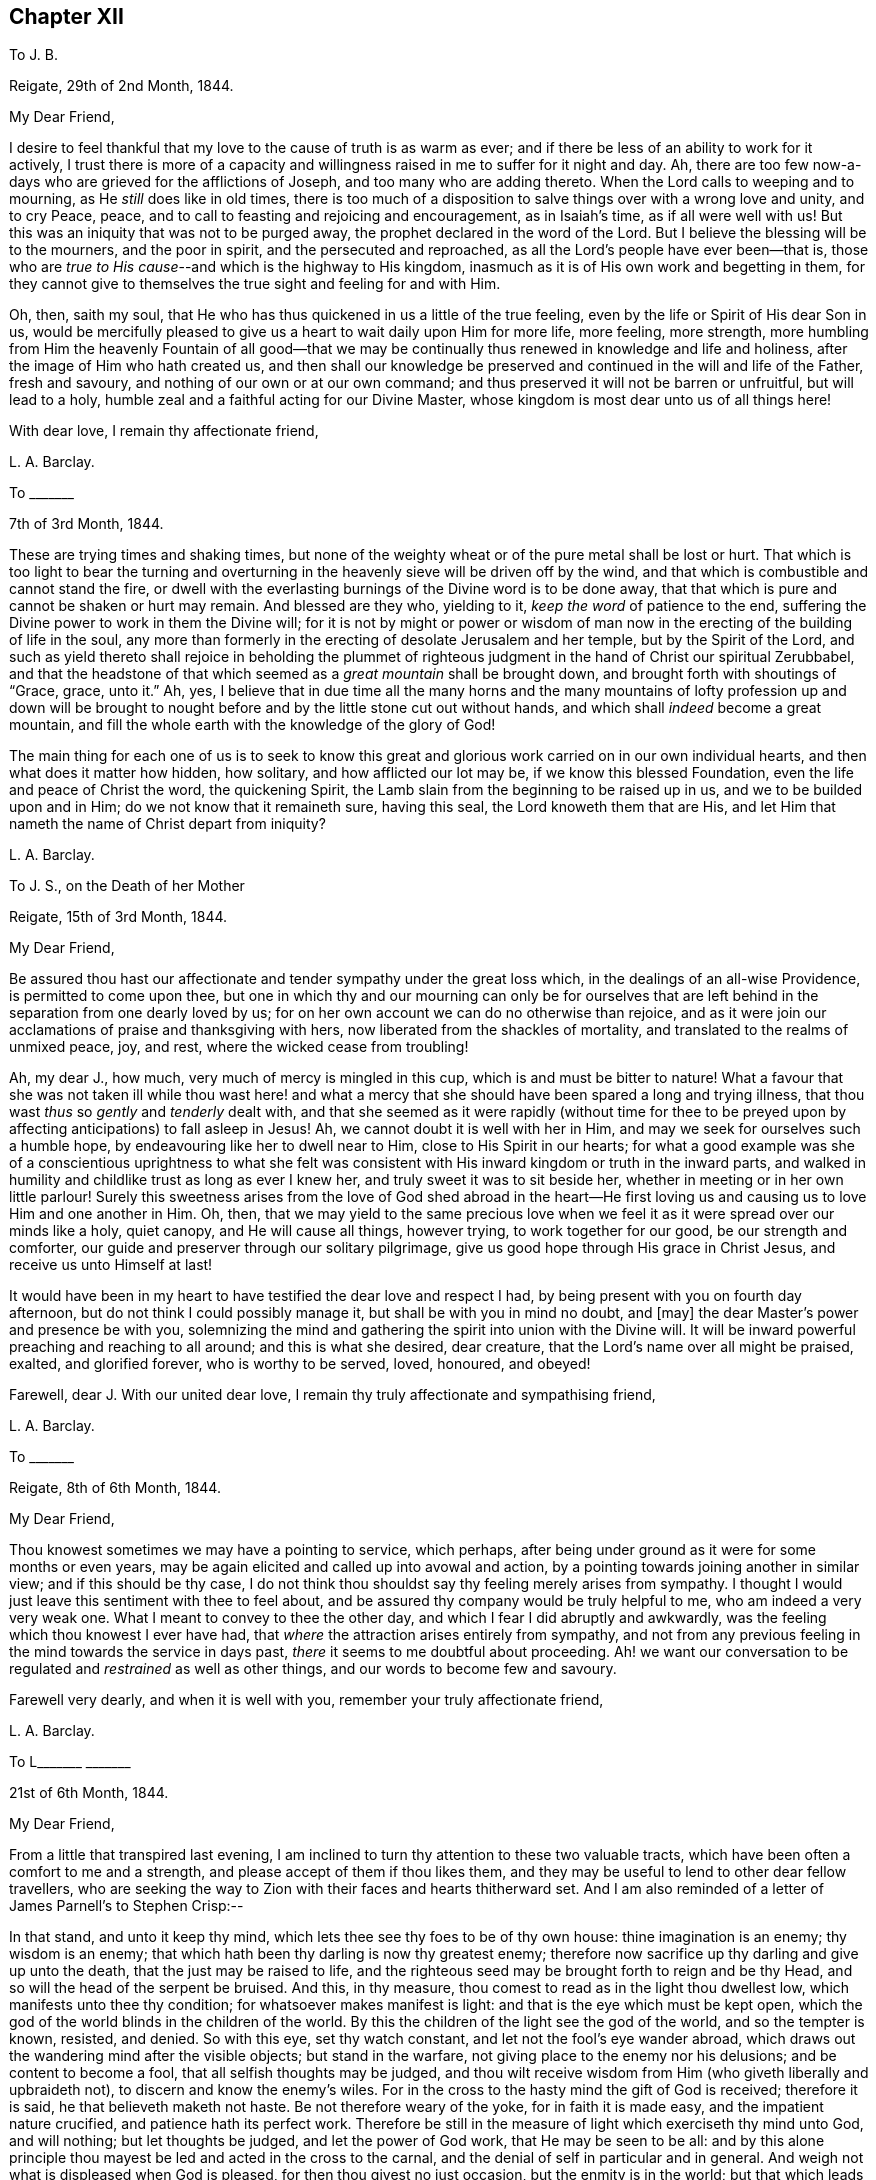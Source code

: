 == Chapter XII

[.letter-heading]
To J. B.

[.signed-section-context-open]
Reigate, 29th of 2nd Month, 1844.

[.salutation]
My Dear Friend,

I desire to feel thankful that my love to the cause of truth is as warm as ever;
and if there be less of an ability to work for it actively,
I trust there is more of a capacity and willingness
raised in me to suffer for it night and day.
Ah, there are too few now-a-days who are grieved for the afflictions of Joseph,
and too many who are adding thereto.
When the Lord calls to weeping and to mourning, as He _still_ does like in old times,
there is too much of a disposition to salve things over with a wrong love and unity,
and to cry Peace, peace, and to call to feasting and rejoicing and encouragement,
as in Isaiah`'s time, as if all were well with us!
But this was an iniquity that was not to be purged away,
the prophet declared in the word of the Lord.
But I believe the blessing will be to the mourners, and the poor in spirit,
and the persecuted and reproached, as all the Lord`'s people have ever been--that is,
those who are __true to His cause__--and which is the highway to His kingdom,
inasmuch as it is of His own work and begetting in them,
for they cannot give to themselves the true sight and feeling for and with Him.

Oh, then, saith my soul,
that He who has thus quickened in us a little of the true feeling,
even by the life or Spirit of His dear Son in us,
would be mercifully pleased to give us a heart to wait daily upon Him for more life,
more feeling, more strength,
more humbling from Him the heavenly Fountain of all good--that we may
be continually thus renewed in knowledge and life and holiness,
after the image of Him who hath created us,
and then shall our knowledge be preserved and continued
in the will and life of the Father,
fresh and savoury, and nothing of our own or at our own command;
and thus preserved it will not be barren or unfruitful, but will lead to a holy,
humble zeal and a faithful acting for our Divine Master,
whose kingdom is most dear unto us of all things here!

[.signed-section-closing]
With dear love, I remain thy affectionate friend,

[.signed-section-signature]
L+++.+++ A. Barclay.

[.letter-heading]
To +++_______+++

[.signed-section-context-open]
7th of 3rd Month, 1844.

These are trying times and shaking times,
but none of the weighty wheat or of the pure metal shall be lost or hurt.
That which is too light to bear the turning and overturning
in the heavenly sieve will be driven off by the wind,
and that which is combustible and cannot stand the fire,
or dwell with the everlasting burnings of the Divine word is to be done away,
that that which is pure and cannot be shaken or hurt may remain.
And blessed are they who, yielding to it, _keep the word_ of patience to the end,
suffering the Divine power to work in them the Divine will;
for it is not by might or power or wisdom of man now in
the erecting of the building of life in the soul,
any more than formerly in the erecting of desolate Jerusalem and her temple,
but by the Spirit of the Lord,
and such as yield thereto shall rejoice in beholding the plummet
of righteous judgment in the hand of Christ our spiritual Zerubbabel,
and that the headstone of that which seemed as a _great mountain_ shall be brought down,
and brought forth with shoutings of "`Grace, grace, unto it.`"
Ah, yes,
I believe that in due time all the many horns and the many mountains
of lofty profession up and down will be brought to nought before
and by the little stone cut out without hands,
and which shall _indeed_ become a great mountain,
and fill the whole earth with the knowledge of the glory of God!

The main thing for each one of us is to seek to know this great
and glorious work carried on in our own individual hearts,
and then what does it matter how hidden, how solitary, and how afflicted our lot may be,
if we know this blessed Foundation, even the life and peace of Christ the word,
the quickening Spirit, the Lamb slain from the beginning to be raised up in us,
and we to be builded upon and in Him; do we not know that it remaineth sure,
having this seal, the Lord knoweth them that are His,
and let Him that nameth the name of Christ depart from iniquity?

[.signed-section-signature]
L+++.+++ A. Barclay.

[.letter-heading]
To J. S., on the Death of her Mother

[.signed-section-context-open]
Reigate, 15th of 3rd Month, 1844.

[.salutation]
My Dear Friend,

Be assured thou hast our affectionate and tender sympathy under the great loss which,
in the dealings of an all-wise Providence, is permitted to come upon thee,
but one in which thy and our mourning can only be for ourselves that are
left behind in the separation from one dearly loved by us;
for on her own account we can do no otherwise than rejoice,
and as it were join our acclamations of praise and thanksgiving with hers,
now liberated from the shackles of mortality,
and translated to the realms of unmixed peace, joy, and rest,
where the wicked cease from troubling!

Ah, my dear J., how much, very much of mercy is mingled in this cup,
which is and must be bitter to nature!
What a favour that she was not taken ill while thou wast here! and what
a mercy that she should have been spared a long and trying illness,
that thou wast _thus_ so _gently_ and _tenderly_ dealt with,
and that she seemed as it were rapidly (without time for thee to
be preyed upon by affecting anticipations) to fall asleep in Jesus!
Ah, we cannot doubt it is well with her in Him,
and may we seek for ourselves such a humble hope,
by endeavouring like her to dwell near to Him, close to His Spirit in our hearts;
for what a good example was she of a conscientious uprightness to what she felt
was consistent with His inward kingdom or truth in the inward parts,
and walked in humility and childlike trust as long as ever I knew her,
and truly sweet it was to sit beside her,
whether in meeting or in her own little parlour!
Surely this sweetness arises from the love of God shed abroad in the heart--He
first loving us and causing us to love Him and one another in Him.
Oh, then,
that we may yield to the same precious love when we feel
it as it were spread over our minds like a holy,
quiet canopy, and He will cause all things, however trying,
to work together for our good, be our strength and comforter,
our guide and preserver through our solitary pilgrimage,
give us good hope through His grace in Christ Jesus, and receive us unto Himself at last!

It would have been in my heart to have testified the dear love and respect I had,
by being present with you on fourth day afternoon,
but do not think I could possibly manage it, but shall be with you in mind no doubt,
and +++[+++may]
the dear Master`'s power and presence be with you,
solemnizing the mind and gathering the spirit into union with the Divine will.
It will be inward powerful preaching and reaching to all around;
and this is what she desired, dear creature,
that the Lord`'s name over all might be praised, exalted, and glorified forever,
who is worthy to be served, loved, honoured, and obeyed!

Farewell, dear J. With our united dear love,
I remain thy truly affectionate and sympathising friend,

[.signed-section-signature]
L+++.+++ A. Barclay.

[.letter-heading]
To +++_______+++

[.signed-section-context-open]
Reigate, 8th of 6th Month, 1844.

[.salutation]
My Dear Friend,

Thou knowest sometimes we may have a pointing to service, which perhaps,
after being under ground as it were for some months or even years,
may be again elicited and called up into avowal and action,
by a pointing towards joining another in similar view; and if this should be thy case,
I do not think thou shouldst say thy feeling merely arises from sympathy.
I thought I would just leave this sentiment with thee to feel about,
and be assured thy company would be truly helpful to me,
who am indeed a very very weak one.
What I meant to convey to thee the other day,
and which I fear I did abruptly and awkwardly,
was the feeling which thou knowest I ever have had,
that _where_ the attraction arises entirely from sympathy,
and not from any previous feeling in the mind towards the service in days past,
_there_ it seems to me doubtful about proceeding.
Ah! we want our conversation to be regulated and _restrained_ as well as other things,
and our words to become few and savoury.

Farewell very dearly, and when it is well with you,
remember your truly affectionate friend,

[.signed-section-signature]
L+++.+++ A. Barclay.

[.letter-heading]
To L+++_______+++ +++_______+++

[.signed-section-context-open]
21st of 6th Month, 1844.

[.salutation]
My Dear Friend,

From a little that transpired last evening,
I am inclined to turn thy attention to these two valuable tracts,
which have been often a comfort to me and a strength,
and please accept of them if thou likes them,
and they may be useful to lend to other dear fellow travellers,
who are seeking the way to Zion with their faces and hearts thitherward set.
And I am also reminded of a letter of James Parnell`'s to Stephen Crisp:--

[.embedded-content-document.letter]
--

In that stand, and unto it keep thy mind,
which lets thee see thy foes to be of thy own house: thine imagination is an enemy;
thy wisdom is an enemy; that which hath been thy darling is now thy greatest enemy;
therefore now sacrifice up thy darling and give up unto the death,
that the just may be raised to life,
and the righteous seed may be brought forth to reign and be thy Head,
and so will the head of the serpent be bruised.
And this, in thy measure, thou comest to read as in the light thou dwellest low,
which manifests unto thee thy condition; for whatsoever makes manifest is light:
and that is the eye which must be kept open,
which the god of the world blinds in the children of the world.
By this the children of the light see the god of the world, and so the tempter is known,
resisted, and denied.
So with this eye, set thy watch constant, and let not the fool`'s eye wander abroad,
which draws out the wandering mind after the visible objects; but stand in the warfare,
not giving place to the enemy nor his delusions; and be content to become a fool,
that all selfish thoughts may be judged,
and thou wilt receive wisdom from Him (who giveth liberally and upbraideth not),
to discern and know the enemy`'s wiles.
For in the cross to the hasty mind the gift of God is received; therefore it is said,
he that believeth maketh not haste.
Be not therefore weary of the yoke, for in faith it is made easy,
and the impatient nature crucified, and patience hath its perfect work.
Therefore be still in the measure of light which exerciseth thy mind unto God,
and will nothing; but let thoughts be judged, and let the power of God work,
that He may be seen to be all:
and by this alone principle thou mayest be led and acted in the cross to the carnal,
and the denial of self in particular and in general.
And weigh not what is displeased when God is pleased,
for then thou givest no just occasion, but the enmity is in the world;
but that which leads to walk towards God in faithfulness,
that also leads thee to walk towards men with a conscience void of offence.
So to that keep thy mind, and be not hasty to know anything beyond thy measure,
for there Eve lost her paradise; but lie down in the will of God,
and wait upon His teaching that He may be thy head;
and so thou wilt find the way of peace, and dwell in unity with the faithful,
though of the world thou be hated, for in God is peace and well-being.

--

I did not intend to copy the whole of this valuable letter,
but when begun I knew not where to stop!
Oh, my dear friend,
yield to the Lord`'s power that yokes down all the powers of the creature,
the strong will, the wise comprehending mind, the flighty soaring imagination,
with all the bright sparks of the intellectual faculties,
and brings all into the pure stillness,
where alone the Lord`'s voice is distinctly heard and understood,
and the guidings of His heavenly eye or light within
are clearly seen--and there be content with,
be wholly resigned to what He gives thee, look not for more certainty,
otherwise how can there be an acting in faith?
The gentle whisper, the secret hesitation, the assurance of peaceful quiet,
attending the doing or the forbearing, the saying or the forbearing is enough!
Be thou faithful in the little already revealed,
although it be unto the death of that which seems as dear as life,
and He will give thee more and more light and life, strength and peace here,
and a crown of life hereafter!

And, dear sister, does not this testimony live in our poor feeble hearts,
even as far as we have been helped along.
"`The Lord is good,
a stronghold in the day of trouble;`" and so I believe
He waits to show us yet more of His goodness,
and to _make us large_ to receive it still; and if it be by emptying us,
or proving us various ways, what does it matter!
And what if He give thee yet to know more of trouble
and affliction that may be very pinching;
if thy heart be upright unto Him in His fear and
holy trust (in the true subjection and resignation),
He will _abundantly_ show thee that "`He knoweth them that trust
in Him,`" that He is near to care abundantly for them and to comfort
them on every side! and His blessing makes _truly_ rich,
and when He speaks peace who then can bring trouble or make afraid!

So farewell, dear L.,
and may you breathe for the help and preservation of your poor weak friend,
who feels very trembling and foolish for so awful a mission,
but knows that the Lord is very good and very strong!

[.signed-section-signature]
L+++.+++ A. Barclay.

[.letter-heading]
To +++_______+++

[.signed-section-context-open]
Gloucester, 13th of 7th Month, 1844.

[.salutation]
My Dear +++_______+++.

I have not been able to write thee before,
I find it so difficult to get scraps of time for writing,
or even for that quiet of mind which is _indispensable,_
at least for so _weak_ a body as I. My only time for
quiet has been at night and early in the morning,
and so I have got into the way of being wakeful, in order to obtain such opportunities,
usually waking about four o`'clock, and sometimes not asleep till eleven or twelve.

I thought much of thee yesterday,
hoping thou hadst been helped with some little refreshment at quarterly meeting,
although I know such times are not rejoicing times, but, on the contrary,
times that often bring burdens; but it is a favour to be _made sensible_ of burdens,
and be willing to bear them.
We cannot give ourselves the true feeling that grieves for the afflictions of Joseph,
neither can we keep it alive in us,
nor yet give ourselves the ability _rightly_ (patiently, faithfully,
and humbly) to bear burdens for our Master, our spiritual Joseph,
who has the keys of the heavenly treasury;
so we have great need to wait for His blessed quickening and anointing and humbling,
that we may daily be kept upright unto and for Him;
and our patient suffering and our faithful, humble labour, shall not be in vain in Him,
but it shall prosper in that for which He designs it,
even our continual redemption and purification, if not the help of the body.
Therefore don`'t get too low below the gift of heavenly faith and Divine grace,
but cheer up and cleave to that wherein is the strength
and the hope that shall be as an anchor in all storms,
and let the eye and the cry be unto Him that endureth forever, and so does His goodness,
and whose power is all-sufficient; the heart lifted up,
and yet the spirit _lying low_ before Him, and He will not fail or forsake,
who has been with us in six troubles (can we not say?),
and will not leave in the seventh.

I had a sweet letter from dear brother Abram, and intend, if I can,
to write to him by the middle of next week to meet him at home;
it was very timely and acceptable when much weighed down.
I had also the same day a kind letter from dear D. P. Hack.
I went to Cheltenham on third day evening, and back fourth day evening,
a very exercising time next day at monthly meeting.
I left there and came to Tewkesbury,
an appointed and trying meeting at six in the evening, lodged,
and am just come on here by railroad.
I hope I go to Hay on second day, to attend the monthly meeting there next day,
which is brought forward from the 30th, and then on to Brecon select and general meeting.
I don`'t know how I shall get on tomorrow, I greatly dread it; but, oh,
that I may keep close to the great and good Master,
and then no matter how poor or weak the instrument appears.

Dear S. D.`'s message came remarkably to my help at Cirencester; do tell her so, please.
I shall not forget the time.
Was deeply exercised in meeting,
and had strength at last to speak on the subject of tenderness and brokenness,
and a forgiving spirit,
and a _healing_ gathering love as a mark of being baptised into Christ Jesus,
and therefore a Christian, etc.
I marvelled at it, but was helped in a hobbling way to relieve my mind,
and then addressed the youth.
Now I am entering a _new field;_ it feels formidable,
but what a favour to have been helped hitherto!

Farewell.
I remain, with dear love, thy affectionate friend,

[.signed-section-signature]
+++.+++ A. Barclay.

[.letter-heading]
To the Same

[.signed-section-context-open]
Leominster, Third Day Afternoon.

[.salutation]
My Dear +++_______+++,

Thy letter was very acceptable, and interesting, and affecting to me,
though thou thinks it bare.
Tell +++_______+++ how closely I am engaged, and that I could not write,
but felt her expressions encouraging and kind,
and even her _dismal tale_ did me good in leading me into
tender sympathy and oneness with the suffering members,
and I thought as seeming to partake of their afflictions
or the sufferings of their Master.
I was also graciously favoured with a little drop of that
precious consolation which is in and from Him,
giving one to rejoice even in tribulation,
and to long to be kept patient and faithful under it to the very end.

I must be brief, but just tell thee I had a very fatiguing journey to Hay,
twenty miles before the monthly meeting.
I was helped in a little humbling way, and after a hasty dinner,
and an opportunity with our host`'s family, who had just lost a daughter,
went on fifteen miles to Brecon, where we were at a large hotel two nights.
A party of fifty to our meals each day, in a long room formed by opening folding doors,
a motley group,
but very interesting and sweet to me to meet many
that I knew and felt much about in times past,
viz., dear +++_______+++`'s relatives from Wales,
and the descendants of the good and truly honourable, some friendly and others not;
but over all the Lord`'s good power and tender wing of everlasting
love seemed to hover and spread at each of our meals,
to gather the children and sanctify the elders, and to heal all,
so that we had much sweet silence.
It reminded me much of the Cornish quarterly meetings at Austell,
where we used to be at an inn in the same way.

I had after long silence a long time of relief,
and after the epistle to bow the knee in much fear, awe, and trembling.
Perhaps they never had such a weak one with them before.
The meeting for discipline was agreeably conducted.
There was a committee on elders sat that evening, and Friends wished me to be with them,
as also to join a committee to visit a little meeting that is very weak in Wales,
but I felt best not, as not in my tether, nor drawn to it;
so I sat at the window meanwhile writing to dear Abram,
and had a most beautiful view of the fine Welsh mountains
glowing with the rays of the setting sun,
which carried me back in mind to the bonny, canny mountains of Scotland.
Oh, the country round Brecon is exactly like Hawick and Jedburgh.
We left next morning,
and after dining at a Friend`'s at Hay (or near it) came on here to tea late.
I have had an exercising meeting here this morning,
but was comforted with dear Ann Burlingham`'s company.

I am getting to feel a little relief now, which is a great comfort.
Although I felt very low on coming here, so I do at every place,
like fresh mountains rising up to be got over.
If it were not for a little help from above from day to day what would become of me!
It must be watering _every moment_ truly, as the prophet says.

Farewell, dear +++_______+++. With dear love, thy affectionate friend,

[.signed-section-signature]
L+++.+++ A. Barclay.

[.letter-heading]
To +++_______+++

[.signed-section-context-open]
Reigate, 16th of 9th Month, 1844.

[.salutation]
My Dear Friend,

Opportunities are not always at our command of communicating our feelings one to another;
and this being the case with me when we last met at J. M.`'s,
I thought it seemed with me the first scrap of time I could get to put pen to paper,
and tell thee how much I desire thy encouragement to _persevere_ in the
way that seems to have been cast up for thee these many years,
"`not slothful in business,`" yet withal "`fervent in spirit, serving the Lord.`"
I would not have thee to be over-anxious,
in a distrustful spirit--__this__ would not be "`casting all thy care upon
Him`" whom thou canst truly say hath hitherto abundantly cared for thee;
but mayest thou be stimulated to do thy _very best,_
and then leave the rest in His good hands.
It is an old saying and a good one, "`God helps those that help themselves.`"
I wish it was more the practice of those who can afford it,
to deal with their neighbours in preference to their relations or their own customers,
who perhaps do not want it so much.
There is an old saying,
"`Keep thy shop and thy shop will keep thee,`" so I long thou mayest give thy
mind to thy business in promoting its increase by all means in thy power,
and then trust that which is right will be given thee.
Mind I don`'t mean by so saying that worldly things should be uppermost;
but I think where heavenly things are uppermost,
it will not by any means exclude or hinder a proper
activity and diligence in our outward calling,
but on the contrary will be a true stimulus, and safe guide,
a right balance to outward things.
It will urge us to set about them in the right and savoury way,
and is very likely to draw down the Divine blessing;
and our minds will be kept from unprofitable harass and mistrustful anxiety or murmuring,
and will be stayed in perfect peace on Him who can bless the little and blast the much!
And this will be serving the Lord;
for we may be serving our business with an eye unto Him,
and He may be glorified therein as His fear is abode in and His Spirit followed.

I hope I have not hurt thy feelings in writing thus freely.
_Thou_ knowest I feel tenderly interested about thee.
My only desire in so doing is to encourage and stir thee up,
as also to give a few hints as I felt well in the true love.
I shall be much interested in hearing how thou finds things when thou takes stock, etc.,
if thou art free to tell me.
I think thou wilt find the barrel of meal will not waste,
nor the cruise of oil fail till there be a heavenly supply; so cheer up, and do thy best,
and trust thy Master, and don`'t look at the favour of man; I mean don`'t bow to man,
but go on thy even course in uprightness and faithfulness, and neither fear nor doubt.
Commit all unto Him who is a faithful Creator, even __in well-doing__--that is,
in the faithful acting, the watchful walking, the humble abiding, and all things,
however trying and humiliating, shall work together for good.
How various are the Lord`'s ways and tender dealings to humble us,
and to bring us to a full and entire dependence upon Himself!
The more we bend under His good hand and learn His good lessons,
the less we shall need of that which tries us.
From thy truly sympathising and affectionate friend,

[.signed-section-signature]
L+++.+++ A. Barclay.

[.letter-heading]
To +++_______+++

[.signed-section-context-open]
Reigate, 19th of 11th Month, 1844.

[.salutation]
My Dear +++_______+++,

I hope the time may come when thou mayest be able to come and spend a little time with us.
I want to have thee much, and I hope to be able to read French together,
and to go on in a quiet and regular way, and above all,
I want us to be a little favoured together with the
flowings of the spring of life and love Divine.
Oh, my dear,
I fear thou hast somewhat lost ground of late through
a want of daily waiting for best help and humbling!
Thou knowest it is easy to lose a relish or desire for this daily exercise; nay,
that man`'s nature is opposed to it _radically,_
and so much around him is calculated to deaden this desire and relish,
and to draw him into lukewarmness and indifference;
and when we yield to this disinclination,
we insensibly lose our relish for heavenly things,
and our own natural and wayward inclinations become stronger,
and we become like Samson shorn of our strength, and if we look back a few months,
or a year or two,
we shall be sensible that we have lost that tenderness which once we had.

So that, my dear +++_______+++,
I want thee again to be aroused to fresh diligence in seeking after
a true exercise of mind--a breathing towards God every day.
There is much in that sentence of scripture, "`their strength is to sit still.`"
It is in stillness that the powers of nature are brought down by
the tendering power of the Lord and our hearts are made soft;
we are melted under a sense of heavenly goodness to us in various and many ways,
and under a sense of our many deficiencies and unworthiness;
and a true feeling of our weakness is given us,
and earnest breathings unto God for help and cleansing and
pardoning and renewing of a right spirit within us,
and this humble, soft state is very acceptable in the Divine sight;
it is described as the sacrifices that God will ever accept and never despise;
and in this state of softness we are the better prepared
to receive the celestial showers of goodness,
and to drink them in and be strengthened and profited thereby.
And even should we be proved at such seasons with drought and famine from what we desire,
yet even here may our strength be renewed in faith and patience to wait the Lord`'s time,
and still to look as it were towards His holy temple and hope in His mercy.

So, my dear, be diligent, that thou may be found of Him in peace,
for I do believe this practice will bring thee true peace with God.
And thus I believe also thou wilt be the better enabled to keep
a holy and constant watch on thy demeanour and conduct at all times,
to keep in thy proper place,
which as a young person is ever in retirement and much silence,
waiting to receive instruction,
and not intermeddling in what does not concern thee or what is not necessary.
Thou knowest I love thee dearly,
and therefore gave thee a hint about this when I was at +++_______+++;
but I thought I would again stir up the pure mind in thee,
hoping that in thy solitary evening thou mayest be inclined to
and enabled to turn in thy mind to the unflattering witness,
which will show thee how thou art deficient, and point out a remedy,
and also enable thee afresh to renew covenant with the Lord,
in desire to be His dear child and a lamb of His heavenly fold.
And what a comfort it will be to thy parents thus to see
thee growing up in the nurture and admonition of the Lord,
and thou wilt then be taught more and more in the things of His heavenly kingdom,
which are foolishness to the natural part in man,
neither can he discern them by all his strivings in his own wisdom and strength,
nor yet can parents or teachers bring us into the feeling of them,
though they may testify of them--it is the Spirit of God alone that can reveal
them unto us as we are willing to be taught of Him in stillness and submission.

And so thou remembers that dear young woman, whose letter I read to you,
learnt of the Lord in stillness and obedience, and was thus prepared,
though young in years, to testify to others that the _Lord is good,_
and that _His yoke is light,_
and His __consolations most excellent__--and this she testified
from experience and not mere hearsay and superficial knowledge.
So I want thee to come to the same blessed experience, and to be a _real Quaker,_
not by birthright and education merely, but from waiting for, yielding to,
and trembling at the word of the Lord in the secret of the heart;
for "`to this man will I look, saith the Lord,
even to Him that is poor and of a contrite heart, and that trembleth at my word.`"
Don`'t be ashamed then of that state of mind which
God will graciously look unto with acceptance,
but seek after it evermore, and cherish it, and _hold it fast,_
and then none shall take away thy crown of life--peace and pure rejoicing in the Lord.

Farewell very dearly, very dearly, saith thy affectionate and truly sincere friend,

[.signed-section-signature]
L+++.+++ A. Barclay

[.letter-heading]
To Mary +++_______+++,
in Allusion to the Practice of Informing Friends of the Receipt of Their Certificates

[.signed-section-context-open]
Reigate, 7th of 12th Month, 1844.

[.salutation]
My Dear Friend,

My view of these appointments is that they are not to be done in an off-hand,
business-like way, like outward business, and without feeling,
but that we should allow plenty of time for some social intercourse as well as
religious feeling--we know not how such times may prove a blessing in after life!
But I often feel a solitary bird; few see and feel with me,
and many think the sooner they get rid of such jobs the better,
so a few minutes is sufficient!
But surely this does not show the true feeling one for another,
neither does it further the dear Master`'s heavenly cause.
I often long for my dear friends that they may not
be looking one on another and doing as others do,
but be more inward in their minds to feel what the sense
and savour of the life and truth within would lead into,
how it would conduct them in what they do for the Church,
and then I believe we should be led simply, faithfully,
and humbly along _without_ the fear of man and _in_ the fear of God; and then,
however little might be the work required at our hands,
it would all tend to His glory and to our increase
and strengthening in ability to serve Him with peace.

I hope thou wilt not take discouragement from these my remarks,
for I am not alluding herein to thee, dear Mary,
but to the common (too common!) views and feelings of such things.
No, I long for thy encouragement in every good word and work,
and would do all in my little power to promote it;
for thou art one among the several or many in our
monthly meeting that I feel ought to buckle to,
by yielding to the Divine power,
so that you may be clothed with the whole armour of light,
and thus become strong in the Lord and for Him too,
and in the power of His might to uphold His ancient testimonies, that they may be,
as they were to faithful, humble David, your delight, your counsellors,
and your heritage and rejoicing forever!

Farewell, dear Mary.
This is but a hurried scrawl in the dusk,
and only a faint transcript of what glows in my heart toward thee,
but accept it with dear love from thy sincere and affectionate friend,

[.signed-section-signature]
L+++.+++ A. Barclay.

[.letter-heading]
To J. S.

[.signed-section-context-open]
Reigate, 13th of 12th Month, 1844.

[.salutation]
My Dear Friend,

I must put in a little note into M. A. B.`'s, to assure thee that I do not forget thee,
and that I felt thy letter in 10th Month acceptable,
and I am rejoiced that thou feelest so comfortable in thy new allotment and trade,
and I am greatly hoping that it may be a time of growing with thee,
that is of strengthening in the root, in the being with these dear friends,
whom we feel so united to, beholding their good example and feeling the strengthening,
seasoning influence of their spirit!
But, my dear Friend, in looking back at the past pages of my experience,
how often has it been the case with me,
that when I have been apparently the most advantageously
situated for the spiritual help and growth,
then have I had to pass through _the most_ close times of stripping and dreary drought;
and on the contrary, when under the most trying circumstances outwardly,
then have I been favoured with seasons of the greatest refreshing inwardly,
and enlargement in the Divine love!

So exceeding wise and tender is our heavenly Father
in all His dealings with and towards us,
feeding us with the food most convenient for us,
although perhaps at the time not the most palatable or desired by us;
for He knoweth our frame, He remembereth that we are but dust!
So that I thought, dear J.,
I would tell thee how it was with me in case it might
be an acceptable way-mark unto thee,
if so proved,
showing that thou art not out of the way to the kingdom in experiencing such provings,
but in the footsteps of the flock, if I may dare to number my poor self with them!
For I know that the enemy of our soul`'s peace often tries to cast down and to perplex,
and discomfort under the idea that we are all wrong and know not what good is!
But it is the Lord that can bring quietness over the mind in an unexpected moment,
and bring into resignation to all His blessed dealings, as it were,
saying to the boisterous elements, "`Peace, be still,`" and there was a great calm!

On looking over again thy letter, I find a little hint of thy being thus proved,
which I knew not when writing the above,
not having read thy letter again before writing it.
Oh, my dear friend, mayest thou follow on from day to day,
to know more and more of the Lord, of His precious ways and will,
and delight to wait upon Him in the way of His judgments,
as thou intimates thou desires to do, which truly are more valuable than much fine gold,
and sweeter to the resigned and devoted mind than honey is to the taste!
To follow on means with close attention and tender yielding to all His leadings,
the touches of His power within; this is the only way to know Him more and more,
the mightiness of His power, the greatness of His goodness, the excellency of His will,
yea, the purity and purifying of His word, the preciousness of His law,
the righteousness of His testimonies,
which is everlasting! and thou wilt be prepared to take them as an heritage forever,
for that they are the rejoicing of thy heart!
Thus will the goings forth of His power in and to thy soul
"`be prepared as the morning with increasing light and warmth,
and the returning incomes of His love will be as the latter and
the former rain in its season,`" bringing refreshing from His presence,
life and nourishment, and abundant fructification unto His praise!

Thy account of your meeting is very interesting; such a number of attenders not members,
but under different degrees of convincement.
My heart seems to salute them and wish them, in the love of the Gospel,
the heavenly speed towards the city that hath foundations!
There is the more need of care to walk wisely and watchfully
before them on the part of those who are members,
and which I have no doubt thou feelest.

We have been much enjoying John Pemberton`'s life, which came out last yearly meeting;
do read it, it is so sweet and instructive!

[.signed-section-closing]
I remain thy well wishing and sincere friend,

[.signed-section-signature]
L+++.+++ A. Barclay.

[.letter-heading]
To +++_______+++

[.signed-section-context-open]
Reigate, 10th of 2nd Month, 1845.

I highly approve and advise to all the keeping a correct system of accounts,
by which they may see what they spend in each branch, what should be retrenched,
and what may be properly devoted to the help of others.
I was taught it first by my dear sister-in-law, Elizabeth B.,
then followed the practice when living with my dear
brothers and sisters together in Russell Square,
and afterwards when keeping my dear brother Abram`'s
house at Forest Place (at his special desire),
and have continued it since being my own housekeeper.
At the same time,
I believe it right to leave behind me this testimony in my family account-book, viz.,
that whereas some may have thought, from my own dress and simple way of living,
that I have been stingy, penurious,
or narrow-minded--my principle has _ever_ been that there should
be _no lack_ in my house of what is necessary and suitable,
plenty, consistent with _Christian simplicity;_
but that there should be no waste or misuse of any of the good things committed to me,
either for my own use or the use of others--desiring to follow the apostle`'s advice,
"`Let your moderation be known unto all men,
(for) the Lord is at hand,`" and that I might be enabled in humility,
and without uncharitably judging others,
to bear a true and faithful testimony to that simplicity and self-denial which
the Gospel (the power of God) or Spirit of Christ _ever hath_ and _ever will_ lead
into and require--believing that there is a witness for God in every conscience
which will approve and bear testimony to this by whomsoever it is borne,
and that the same blessed Divine light shining within will also judge, reprove,
and condemn the contrary wherever it appears.

[.signed-section-signature]
L+++.+++ A. Barclay.

[.letter-heading]
To +++_______+++

[.signed-section-context-open]
Reigate, 18th of 5th Month, 1845.

[.salutation]
Dear +++_______+++,

I thought I could not go to London without penning thee a few lines,
to assure thee with my dear love that thou art not without
my thoughts and sympathy in this temporary widowhood,
believing that there may be times when it may feel a close
pinch thus to give up thy dear +++_______+++`'s tender company
and kind solicitude and sharing with thee in thy daily cares;
but I hope that He who has enabled thee to give up thus thy own inclinations
and desires for the sake of what you feel to be thy husband`'s duty,
will be near thee, from day to day to strengthen, counsel,
and preserve thee who stays behind, as well as with +++_______+++,
who thus endeavours to fulfill his duty,
leaving all to the care of the Shepherd of Israel meanwhile.
I hope thy dear mother will be preserved in tolerable health in his absence,
and that thou and she may both be favoured with a sense of those
precious refreshings which come from the Lord`'s holy presence,
and if this be the case,
it will bear up amidst all privations or trials of faith and patience,
and give a peaceful quiet hope that maketh not ashamed.
So, my dear friend, be encouraged to seek after and feel after this, even with tears,
day by day, like craving earthly bread, and thou wilt not be sent empty away;
and this precious life inwardly will be more than meat,
and this precious union and communion with Him who is the
Head of His body the Church will be far better than raiment;
for if we have Him as our all in all,
what can we want more--heaven is begun then here on earth!
Oh, then, let us yield to His holy power that presses us gently _onward_ and _upward,_
even in the secret of the heart, saying, "`This is the way,
walk thou in it,`" and He will not fail to make us His own dear ones,
and He will be our almighty all.

We are "`ready to depart on the morrow`" for our annual solemnity.
I think I never felt poorer and more stripped of
that capacity I seek after for such an occasion,
almost fearing from my poverty and unpreparedness that I shall bring harm to the meetings.
May He who is of tender mercy in pity look down upon
my weakness and strengthen me out of Zion,
and enable me to bear that portion of suffering or
of silent labour that may be assigned me,
that so I may be favoured to return with a little penny.
If thou hears of +++_______+++ do let us know.

Farewell, dear with our united dear love.
From thy affectionate friend,

[.signed-section-signature]
L+++.+++ A. Barclay.

[.letter-heading]
To a Young Friend

[.signed-section-context-open]
Reigate, 5th of 8th Month, 1845.

[.salutation]
My Dear +++_______+++,

How very rapidly do the months pass on!
We are come to another month,
and have nearly seen two-thirds of the year--__so__ rapidly
are our opportunities passing of labouring for,
receiving and laying up a treasure which is soul-enriching and will be everlasting!
Oh, then, that we may in a spiritual sense follow the good old proverb,
"`Take care of the pence and the pounds will take care of
themselves;`" make the most of the _moments_ allotted us,
of the _little_ opportunities of receiving and getting heavenly good,
and be faithful in the day of small things,
that we may not have cause to repent of the retrospect and lament our irretrievable loss.

I am so pleased to find that thy dear parents had
not left Cornwall _without_ a public meeting.
It really made me quite sad at heart to _suppose_ that they would,
for my heart yearns over the dear people there,
and gladly would I be _in their pockets_ at such a time; but, dear +++_______+++, we may,
though afar off,
yet breathe for the arising and prevailing of the
Divine life and power in the hearts of others;
and oh,
may we "`so run`" and conduct ourselves as that we
"`may obtain`" the same blessing in our own hearts,
and thus have a leavening influence on those around us.
I want to know when they are likely to get home.
I know thou hast been following them in mind as well as I,
and I trust the time has (though perhaps seeming long) been
made profitable to thee by a proper exercise of mind and
painstaking on thy part for thy own improvement every way,
and that thus thy meeting them will be without an alloy from consciousness of neglect,
and that thou wilt share in their sheaves of peace.

Farewell, dear +++_______+++. Cleave to that which is good, and then thou wilt be made good,
and filled with good, and enjoy good forever.
With dear love, I remain thy affectionate friend,

[.signed-section-signature]
L+++.+++ A. Barclay.

[.letter-heading]
To +++_______+++

[.signed-section-context-open]
14th of 8th Month, 1845.

[.salutation]
My Dear Friend,

The idea of meeting thee once again looks very sweet,
and I long we may be mutually strengthened together in every sense of the word.
The being at +++_______+++ will recall many past interesting
and affecting events to my recollection,
and _there_ it was that I first saw thee sitting opposite to me in meeting,
and I felt knit in spirit unto thee.
Oh, may the coming time, if permitted to be realised,
be one of recurring as it were to Bethel,
and of renewing our covenants with Him who hath hitherto helped us in our lowest estates,
and wonderfully and tenderly and very graciously dealt with us all our lives long--to
whom may the remaining few years of our lives be unreservedly and submissively dedicated,
with all that we have and are, for He is worthy,
worthy of all the pure service and the humble praise of our hearts forever,
saith my soul!

[.signed-section-signature]
L+++.+++ A. Barclay.

[.letter-heading]
To +++_______+++

[.signed-section-context-open]
2nd of 9th Month, 1845.

[.salutation]
My Dear Friend,

Thy kind letter was forwarded to me at Swanage,
and did not fail to interest me much as well as introduce
us into a degree of affectionate solicitude on your account,
desiring that you may not be spared from _plentiful baptism,_
that so you may know a _death_ unto all that is of the creature in _every respect,_
and be enabled to enter deeply into feeling with the precious seed
which is very low and oppressed in most hearts you will visit,
and thus be permitted to minister to the due arising thereof;
so shall your feet be shod with the preparation of the _Gospel_ of _peace,_
which implies that _living power_ that leads and brings to true peace,
_not to the wrong_ nature that should be crucified, but to that which _only should_ live,
being tender and willing to be operated upon.

Ah, my beloved friend,
there is much of a spurious and light-weighted sort of ministry amongst us,
which I tenderly desire you may be preserved from, which is more in sound than substance,
in wisdom of words and activity of the creaturely part than
in demonstration of the Spirit and power of truth;
and such light-weighted ones are what I call _lightly_ running to and fro,
scouring the country,
and apparently doing great things in visiting families and holding public meetings,
seemingly with ease and self-complacency and not much depth
of baptism and sore exercise or self-humiliation.
These are for pleasing all,
and I fear the self-abasing kingdom of the dear Redeemer is not
thereby truly exalted and spread either by example or precept.

Oh, it is the Lord only who can bring us into and preserve us
in the true virgin spirit pure and chaste unto Him,
and may He do so is my earnest desire for myself and all that are dear unto me.
There are many running to and fro amongst us that I greatly doubt of,
and I believe the time is coming and come when the
true servants will be put into prison as it were,
and my soul says amen to it,
till it shall please Him to open the right door of deliverance and enlargement.

And now, dear +++_______+++, as it regards myself,
although I have frequently had pointings for years to various services or parts,
and those where you are going amongst them, yet all seems to be gone away at present,
and I dare not move from old openings.
We are pleased with this simple, natural, and humble place;
the only difficulty being the distance from Poole meeting.
We sat down together twice.

Farewell, dear +++_______+++, with love.
I shall be pleased to hear further when thou art inclined to write.
From thy affectionate and sincere friend,

[.signed-section-signature]
L+++.+++ A. Barclay.

[.letter-heading]
To +++_______+++

[.signed-section-context-open]
Swanage, Dorsetshire, 3rd of 9th Month, 1845.

[.salutation]
My Dear Friend,

I can quite believe it to be a critical and important time with thee,
and that thou wouldst greatly feel the leaving so sweet a home as Kimberley,
where thou hast been as in a quiet nook for awhile
to gather a little fresh strength with genial spirits.
And I can also quite believe that under such circumstances of enjoyment,
the wise Master builder may have seen it best to prove thee
with seasons of desertion and of permitted buffeting.
Ah, He knows best how to cut and to square and to polish the stones of His heavenly building,
preparing them in His tender mercy and condescending
goodness for what part He requires them to occupy.
And the doubts and fears of the causes of our trials,
and whether we are mistaken or whether forsaken,
are among the provings of our faith and patience.
If we could see all the _ins and outs_ as it were of the heavenly leadings,
there would be no walking by faith,
no exercise of the childlike confidence and humble patience.
Oh, the overcoming might that is the result of cleaving to the inward and lowly word of life,
which is called the Word of Faith, because it is not only the object,
but gives or quickens the true faith--the Word of Patience, giving true patience,
His patience, the Lamb`'s patience, which all the saints are to keep,
and then they shall be kept in the hour of temptation--the Word of Wisdom,
giving true wisdom, and causing it to dwell richly in us, etc.;
and as we cleave thereunto in all tribulations,
they will be so sanctified as to work patience and experience and hope; and then,
O my beloved younger brother, a little grain of this blessed true-born,
life-springing hope _will_ come in in the needful moment to succour our fainting faith,
even in seasons of greatest barrenness causing as it were a green and fruitful
tree to spring up even out of the wilderness and from the dry looking stock;
for it is said,
"`And all the trees of the forest shall know that I the
Lord do bring down the high tree and exalt the low tree,
do dry up the green tree and cause the dry tree to flourish.`"

Oh, the wonderful workings of the Lord`'s mighty and
tendering power in and for His poor weak children,
the workmanship of His hand, as they yield up thereunto to be led about,
and instructed and humbled and proved as He sees best in full reliance--the
cup which my Father hands shall I not drink it!
And thus being more and more emptied and cleansed of the dregs of nature,
they become prepared to be filled with the riches of His grace and treasure of His kingdom,
which is righteousness and peace and joy in the Holy Ghost!
And being filled they cannot but run over to His praise and the
refreshment of others and spreading of His kingdom and glory.
Therefore, dear +++_______+++, cleave to the lowly seed,
or word of life and power in the secret of thy heart.
Here lieth the power that the enemy cannot overcome, but it still overcometh Him.
Here lieth the light which the enemy cannot approach,
whatever roaring he may make about thee.
Here lieth the hope that shall be an anchor to thy soul in all storms and buffetings,
and which entereth into that within the veil, and thy soul shall be safe,
and know all things to work together for good,
to thy exceeding humbling and exceeding rejoicing!
The fear of losing all is a sign that all is not lost,
and stimulates _so_ to run as to obtain all we desire.

Farewell.
With dear love from thy very sincere friend,

[.signed-section-signature]
L+++.+++ A. Barclay.

[.letter-heading]
To J. B.

[.signed-section-context-open]
Reigate, 19th of 9th Month, 1845.

[.salutation]
My Dear Friend,

I have indeed had a great loss in the removal of my dear brother,
so that I only am left now of the three who gave up in early life
to leave the gaieties of the world and walk in the narrow path.
I am often ready to long to depart and be with Him whom my soul doth love,
through His first loving me, to be taken also from the evil to come.
But I expect I am not ready yet for such an awful change,
more purifying and refining and crucifying is needed, and oh,
that I may be able to bear what is yet lacking, and to wait the appointed time,
and to yield wholly to that good hand that can perfect
that which concerneth me also in His good time,
and bring me to the good end that crowns all, the end that is peace.
I had not heard of thy sister`'s removal till thy letter.
Such losses are to shake us from earth and draw us nearer to heaven,
upward and still upward.
We may truly say,
"`Blessed are they who die in the Lord;`" they are taken from trial and provings
to where the wicked cease from troubling and the weary are at rest.

Oh, the low and desolate places amongst us! the ways of Zion do truly mourn,
for few come to her solemn feasts.
Ah, they know not the truth, though they make profession thereof; they--that is,
the multitude among us, are like Pilate asking, "`What is truth?`"
but don`'t care to know it.
No, they are like Gallio of old, "`Care for none of these things`"--that is,
the things or teachings of the Spirit of truth.
Ah, what will such do at the last great day of account,
for God requireth truth in the inward parts, even the rule of His dear and precious Son,
and no other covering but His Spirit will He accept or allow to enter the wedding-chamber!
Ah, the various plausible coverings which now so much take and are fashionable,
owing to the enemy`'s deceit and guile to catch the unwary, these will be stripped off,
and the nakedness or bareness of profession will really appear,
in a day that is hastening, wherein the foundations of all will be proved.

Oh, then, that we, my dear friend,
who are favoured to see these things and to lament them,
may be concerned to gather more and more inward to the Lord`'s name or power,
which is a strong tower in the day of trouble--to abide in subjection
to His power is to abide in the safe tent of His people in all ages,
where none can make afraid--here His Spirit is the precious covering,
and His life is the soul-satisfying food,
and His presence is the crown of glory and diadem of beauty,
and He will enable to overcome all, and give to reign with Him forever and ever,
notwithstanding the many tribulations such must pass through.

Farewell, dear friend.
May we crave one another`'s help and preservation to the end, and do our best,
and leave the rest.
With dear love, I remain thy affectionate friend,

[.signed-section-signature]
L+++.+++ A. Barclay.

[.letter-heading]
To +++_______+++

[.signed-section-context-open]
22nd of 12th Month, 1845.

[.salutation]
My Dear Friend,

I feel best satisfied to take up my pen and say that I have for
sometime past felt a fear lest thou and +++_______+++ should in any wise
be _wound about_ by the kindness of certain Friends,
neighbours of yours,
and thus be any how warped from the true uprightness for the cause of truth.
I know it is very hard when Friends are very kind
and neighbourly with us in an outward sense,
and especially if they have dealings with us in the way of trade,
to stand firm against what we believe to be of evil root or tendency,
and to tell them the whole truth, and be faithful and sincere to them.
This goes very hard.
But, oh, my dear friends,
I want you to be preserved single-eyed to the Lord and His honour,
and the promotion of His cause of truth, and not only single-eyed, but simple-hearted,
going right forward in the way of truth--that is,
minding the discoveries and pointings of the Spirit of truth in your hearts,
_however_ in the cross to self and nature, or apparently foolish to others.

Oh, then, mind the savour of life in you, mind what it leads and draws you from,
and what it leads and draws you to, for we all have a seed or principle of light, life,
and truth in our hearts, placed or sown there by God,
and which doth and ever will savour what is of God,
and what goes against Him in all that we say or think or do,
and also will savour what is of or against Him in others around us;
and let us mind what this draws us to or from, in what it manifests to us,
and that is the way to be preserved in the truth--that is, in Christ`'s Spirit,
firm and upright for Him, endeavouring to feel and to act _for_ Him like faithful servants,
not with eye-service--that is, with merely a show,
or doing only those things which are manifest to others,
or without which we may be blamed by others, as men-pleasers,
but with good will and our whole hearts doing service as unto the Lord and not to men,
out of true love to His cause, that we may have His heavenly peace and favour.

I do not write from any outward thing, but from inward feeling,
fearing lest a more frequent intercourse may familiarise
you to what hitherto has been trying to you,
and thus your eyes should become dimmed as to the truth, and your hands weakened,
which indeed I should be sorry for,
so thought I must pen a few lines to stir up the pure mind in you;
for I greatly long that you may go right forward,
and come up nobly to the help of the Lord against the mighty, yea,
that you may increase and abound in a faithful labour
for the truth in whatever way your duty may be revealed,
that thus your hands may be strengthened and your path may be (like the just
man`'s) as the shining light that shines more and more unto the perfect day.
For surely our _poor_ monthly meeting wants all the help of _every_ member that can be!
And, my dear friends,
I believe one great means of gathering strength will be by waiting
on the Lord daily for His renewings of life and strength,
and as you are now so retired from business there is or may be more opportunity of such
times of uplifting of the heart and downcasting of the spirit before Him,
so do be encouraged to be faithful in this respect, for I think you _will,_
if you listen attentively, hear the call to it in secret.
Do not think me an intermeddler, for I love you both dearly,
and long for you to be a father and mother in Israel,
and how this would bring joy to my heart, if spared to witness it!

[.signed-section-closing]
I remain thy truly affectionate and sincere friend,

[.signed-section-signature]
L+++.+++ A. Barclay.

[.letter-heading]
To +++_______+++

[.signed-section-context-open]
Reigate, 30th of 12th Month, 1845.

[.salutation]
My Dear Friend,

I have thought of and felt much for thee for some weeks past,
and was hoping to have had some of thy company when I went to +++_______+++,
but found to my disappointment that thou hadst left that very morning for +++_______+++,
and was sorry for the cause, but hope, if so permitted,
that thy dear mother is favoured to recover,
though of course she will greatly feel at her age the effects of such an illness.
We have seen very little of you, dear +++_______+++, since you left Reigate.
You have had many claims and engagements to hinder your coming over,
as you once gave us reason to expect.

The hearing of thy dear +++_______+++`'s sufferings even at +++_______+++,
convince me that it is not any particular spot that is favourable,
but that a continual change is the best.
This is very trying, and I who am such a lover of settlement and of home,
can sympathise tenderly with you in it.
I have been thinking that to live as it were _in a tent,_ is better for such as you,
instead of being cumbered with a house and household.
This is indeed trying to nature;
yet it is emblematical of our pilgrim life here to have no continuing city,
and may be beneficial in the more loosening us from
this beautiful earth and lovely things thereof,
and in the more earnestly drawing us to heavenly things,
that the affections may be fixed thereon,
and the heavenly mold more entirely _fallen in with_ and yielded unto!
Oh, what a blessed state is this! let us daily covet after it, dear +++_______+++,
for when we are thus moulded, according to the Divine will, and fitted for heaven,
we shall be translated there, to the good heavenly resting place that changes not,
and the everlasting city where none of the inhabitants shall ever say they are sick,
knowing their sins to be forgiven and washed away by the blood of the dear Lamb!
How many are the warnings that we have had lately,
and the instances of the uncertainty of all things here!

I have recently lost a dear niece at Torquay, sister of dear Robert,
who died a few years ago.
She was a sweet creature, seemed to have no will of her own, and I trust is,
as a tender plant,
transplanted from the storms and clouds of time to the everlasting sunshine of heaven!
Her death had such an effect upon +++_______+++! She also sunk in less than a week;
thus a double trial in my brother`'s family!
I passed two days at +++_______+++ with dear +++_______+++,
and two at Croydon with dear John and Hannah Marsh in my way home.
The former it was truly sweet to feel,
had benefited and deepened during her late illness, and it was a strengthening time,
wherein we were favoured as it were to go up to the
Lord`'s house together in our seasons of retirement!
Ah! this is what I long for in our times of social meeting with those whom we love;
not to be all taken up with chitchat and many spending words,
but to feel after His precious presence and power that is
beyond words and is the true life of our souls.

How needful it is for parents to guard against the affectionate part being too uppermost!
for the _affections_ are to be mortified or crucified as well as the lusts,
lest they should be blinded from seeing the tendencies
and snares that beset their dear children,^
footnote:[See Colossians.]
and they should, whilst desiring to cherish the good,
be in any wise cherishing imperceptibly the ill weed of self which chokes the good!

Whilst there,
I heard of the proposition that had been made to thee and
+++_______+++ to fill the station of overseer in that meeting,
and was much pleased to hear that you had declined accepting it!
Ah, my dear friend, this is an important station,
and in these times of weakness and degeneracy amongst us,
it is important it should be well filled,
by such as are "`grown in the truth`" (to use an ancient expression) such
as through the Lord`'s humbling baptism unto obedience to His Spirit,
are brought into a degree of oneness and of feeling with Him,
and therefore feel and "`know what Israel ought to do,`" and are faithfully
concerned for the lifting up and upholding of this pure standard,
even the standard of the Spirit of truth, both in themselves and in others.
These will be indeed "`men and women`" of truth, and of and for truth also,
fearing God and hating covetousness, neither fearing man or his frowns,
not coveting his favour or honour, but solely seeking the fear of God,
the honour that comes from Him, and the honour and promotion of His blessed cause, name,
and kingdom! these will keep close to the Spirit of Christ the truth,
to the humbling and regulating influences thereof, wherein alone is their qualification,
which will make them tender, will break them to pieces in themselves,
will make and keep them clean-handed, simple-hearted, and single-eyed for their Master,
and thus prepare them to work for Him in His meek and lowly Spirit,
to labour in His vineyard; and truly their labour shall not be in vain in Him,
but tend to His glory, the help of others, and the peace of their own minds!

Now, my dear friend, although I believe you are mercifully called unto,
and are preparing for this good work in proportion as obedience keeps pace with knowledge,
yet I cannot say, that I think you are quite ready for such a burden yet,
and if it were imposed upon you in too tender a state,
it might be to your cramping or _growing crooked,_ in a spiritual sense,
and be to your lasting hurt, and what hurts individuals hurts meetings!
Now don`'t think I am setting up the standard of truth too high.
_Can_ it be higher than it _really is?_
and that things must be conformed to the weak state of our society!
Is this the way to make things better?
is it not to _keep_ things weak and even make them _worse,_ for like begets its like!
And oh, I trust I shall not discourage you,
for I desire your encouragement in obeying the Spirit of truth,
which _will_ deepen you and qualify you, and make you truly noble and honourable.
So I do indeed desire and covet for you __the best things__--first deepening in the root,
then a growing up in the vine,
and then unfailingly will follow fruitfulness and stability!
Therefore, dear +++_______+++, don`'t be discouraged by the greatness of the work,
and so draw back from the heavenly Workman or Qualifier,
but suffer Him to work what He will in and with thee when He pleaseth!
A great mountain of opposition or difficulty is to be brought down by little and little,
even to become as a plain, and the headstone thereof brought forth! but not by thy might,
or power, or wisdom, but by the Lord`'s power or Spirit,
and then the shoutings will be of Grace, grace unto it! for all is of God`'s grace,
in and by Christ Jesus,
which is bestowed upon us all according to our different measures and needs; and oh,
that it may not be in vain,
but be cooperated or occupied with in living faith and
obedience to the salvation and redemption of the soul!

Now, I do want to encourage thee not to be looking out at the reasonings of others,
nor leaning to thy own understanding or the drawings
of the affectionate part which may plead many excuses,
but cleave closely to the Lord, mind His inspeaking voice,
the shinings and discoveries of His light in thy heart,
the touches and savour of His life there;
come out of what the savour of life would draw thee from,
and take up and follow what the savour of life draws thee to.
This is the only path of safety and way of growth and peace;
and remember no man on earth can give thee true peace and a growth in the truth,
neither can any one take it away when mercifully permitted,
except by drawing away from the Spirit of truth!
Therefore,
keep to truth and truth will keep thee and make thee prosperous and victorious over all;
and may the God of truth bless thee and make thee a blessing,
is the earnest desire of thy very sincere and affectionate friend,

[.signed-section-signature]
L+++.+++ A. Barclay.

[.postscript]
====

P+++.+++ S.--In looking over the above on overseers, it is suggested,
that it almost seems uncalled for, nevertheless, I let it go,
as it arose in my mind in writing.
It may stir up the pure mind in you or strengthen you in that which is good,
though you do know these things and feel them to be so!
Farewell, with dear love.

====

[.letter-heading]
To B. B.

[.signed-section-context-open]
+++_______+++, 1846.

We must not fear,
but put forth what is given us of our Master to testify
for Him in the savour and leadings of life and light,
and leave all consequences, cast our lot, as it were, into the lap,
and the Lord will prosper it, as it pleaseth Him, if done in faith and faithfulness,
in His fear and deep humility.
Who can harm us, if we be thus followers of that which is good, even His good Spirit?
We must show on whose side we are.
I believe these storms and siftings are designed for our purification,
painful as they are to witness.
Oh, that we who feel these things may be preserved in the hollow of the Divine hand,
in a quiet habitation, even abiding in humble fear and subjection to the Divine power,
leaning not to our own understanding, nor trusting to our might, lest we fall.

[.signed-section-signature]
L+++.+++ A. Barclay.

[.letter-heading]
To a Young Friend

[.signed-section-context-open]
Reigate, 1846 or 1847.

I feel as if I could rejoice in the departure of all who go rightly.
It is because we are not rightly prepared that tender
mercy yet spares us and calls us not hence.
Therefore, oh, to avail of the precious moments as they fly,
that we may be growing more and more ready.
For surely this is not, and _ought not to be,_ our rest; neither can the things of time,
however good-looking, really feed or satisfy an immortal soul.
But Christ is the true Sabbath and rest, the life and food of the soul,
and He is all-sufficient, unchangeable, and eternal.
Oh, then, that we may seek to be of Paul`'s noble spirit,
who counted all things but as loss and as dross if
so be he might win Christ and be found in Him,
that he might know Him and the power of His resurrection and the fellowship of His sufferings,
being made conformable to His death.
Oh, then,
let us seek to be _in_ Christ and to _really_ win or
have Christ by being in subjection to His Spirit,
clothed by His Spirit,
in unison with His Spirit--this will make us conformable
to His death by crucifying the evil nature in us;
it will quicken us in the resurrection of His life,
so that we shall become new creatures, and shall _really_ know Him,
not by hearsay or education, but by true feeling of Him in us--yea,
this will then bring us into the precious fellowship of His suffering--and
we know that unless we suffer with Him we shall not reign with Him,
and unless we die with Him we shall not live with Him,
and unless He wash us with the washing of regeneration we shall _have no part_ in Him.

I was _much pleased_ to see S.`'s sobriety and quietude of mind and guarded behaviour.
I longed much that thou might be induced to seek
after best help to follow her example in this respect;
for surely it is a great ornament to a woman to be of a meek and quiet spirit--and
it is of great help to the watchfulness of the mind and the guardedness or propriety
of the behaviour when we are preserved in a meek and quiet spirit;
we can then _much more easily_ watch the avenues to evil or the risings of evil,
as well as hear the still small voice of the good Shepherd within us;
and it is _here_ in quietness that our strength is
renewed to follow the good and avoid the evil.
The true love of the good is more shown by a meek appreciation of it and an inward
subjection to it in ourselves than in the warmth of affection for it outwardly:
this is like the rattling thunder--that like the quickening, _melting_ lightning.

My love to dear S. May she keep close to what she knows and _feels_ to be right and peaceful,
and may you go hand in hand together up the good but narrow
path that leads to heavenly blessings without number.
I have sent the sweet memoir of William Boen, the poor slave, to be printed,
I hope to send you some soon.

Farewell, my dear girl.
Mayest thou grow in grace and in every good thing,
by following only those things that will make for thy real and true peace of mind.
With dear love, I am thy very affectionate and heartfelt friend.

[.signed-section-signature]
L+++.+++ A. Barclay.
